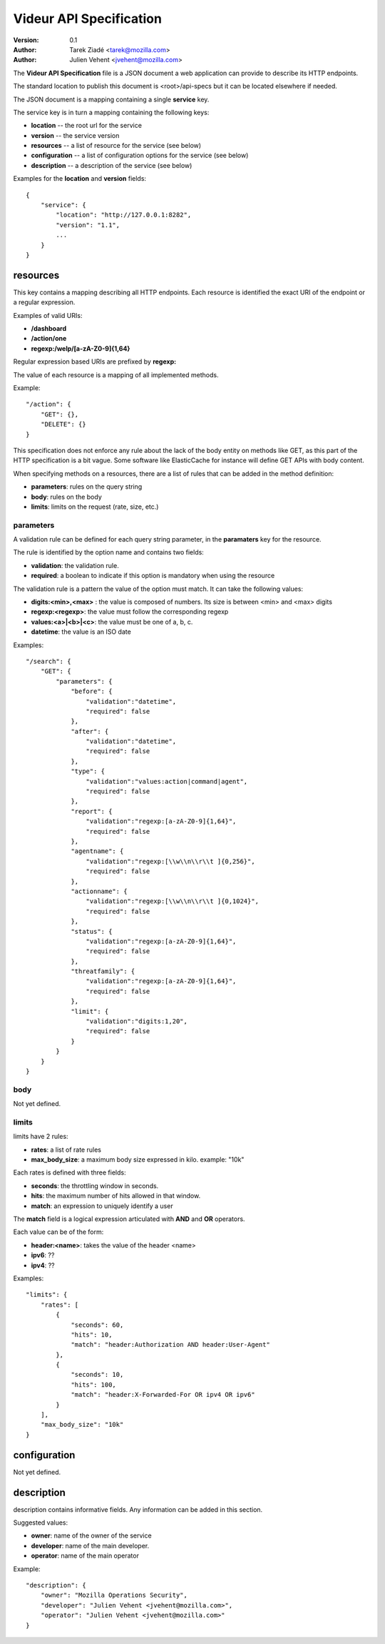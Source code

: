 ========================
Videur API Specification
========================

:version: 0.1
:author: Tarek Ziadé <tarek@mozilla.com>
:author: Julien Vehent <jvehent@mozilla.com>

The **Videur API Specification** file is a JSON document a web application
can provide to describe its HTTP endpoints.

The standard location to publish this document is <root>/api-specs but it
can be located elsewhere if needed.

The JSON document is a mapping containing a single **service** key.

The service key is in turn a mapping containing the following keys:

- **location** -- the root url for the service
- **version** -- the service version
- **resources** -- a list of resource for the service (see below)
- **configuration** -- a list of configuration options for the service (see below)
- **description** -- a description of the service (see below)

Examples for the **location** and **version** fields::

    {
        "service": {
            "location": "http://127.0.0.1:8282",
            "version": "1.1",
            ...
        }
    }


resources
---------

This key contains a mapping describing all HTTP endpoints. Each resource is
identified the exact URI of the endpoint or a regular expression.

Examples of valid URIs:

- **/dashboard**
- **/action/one**
- **regexp:/welp/[a-zA-Z0-9]{1,64}**

Regular expression based URIs are prefixed by **regexp:**

The value of each resource is a mapping of all implemented methods.

Example::

    "/action": {
        "GET": {},
        "DELETE": {}
    }


This specification does not enforce any rule about the lack of the body
entity on methods like GET, as this part of the HTTP specification
is a bit vague. Some software like ElasticCache for instance will define
GET APIs with body content.

When specifying methods on a resources, there are a list of rules
that can be added in the method definition:

- **parameters**: rules on the query string
- **body**: rules on the body
- **limits**: limits on the request (rate, size, etc.)


parameters
==========

A validation rule can be defined for each query string parameter, in the
**paramaters** key for the resource.

The rule is identified by the option name and contains two fields:

- **validation**: the validation rule.
- **required**: a boolean to indicate if this option is mandatory when using the
  resource

The validation rule is a pattern the value of the option must match. It can
take the following values:

- **digits:<min>,<max>** : the value is composed of numbers. Its size is
  between <min> and <max> digits
- **regexp:<regexp>**: the value must follow the corresponding regexp
- **values:<a>|<b>|<c>**: the value must be one of a, b, c.
- **datetime**: the value is an ISO date

Examples::

    "/search": {
        "GET": {
            "parameters": {
                "before": {
                    "validation":"datetime",
                    "required": false
                },
                "after": {
                    "validation":"datetime",
                    "required": false
                },
                "type": {
                    "validation":"values:action|command|agent",
                    "required": false
                },
                "report": {
                    "validation":"regexp:[a-zA-Z0-9]{1,64}",
                    "required": false
                },
                "agentname": {
                    "validation":"regexp:[\\w\\n\\r\\t ]{0,256}",
                    "required": false
                },
                "actionname": {
                    "validation":"regexp:[\\w\\n\\r\\t ]{0,1024}",
                    "required": false
                },
                "status": {
                    "validation":"regexp:[a-zA-Z0-9]{1,64}",
                    "required": false
                },
                "threatfamily": {
                    "validation":"regexp:[a-zA-Z0-9]{1,64}",
                    "required": false
                },
                "limit": {
                    "validation":"digits:1,20",
                    "required": false
                }
            }
        }
    }



body
====

Not yet defined.


limits
======

limits have 2 rules:

- **rates**: a list of rate rules
- **max_body_size**: a maximum body size expressed in kilo. example: "10k"

Each rates is defined with three fields:

- **seconds**: the throttling window in seconds.
- **hits**: the maximum number of hits allowed in that window.
- **match**: an expression to uniquely identify a user

The **match** field is a logical expression articulated with **AND** and **OR**
operators.

Each value can be of the form:

- **header:<name>**: takes the value of the header <name>
- **ipv6**: ??
- **ipv4**: ??


Examples::

    "limits": {
        "rates": [
            {
                "seconds": 60,
                "hits": 10,
                "match": "header:Authorization AND header:User-Agent"
            },
            {
                "seconds": 10,
                "hits": 100,
                "match": "header:X-Forwarded-For OR ipv4 OR ipv6"
            }
        ],
        "max_body_size": "10k"
    }


configuration
-------------

Not yet defined.

description
-----------

description contains informative fields. Any information can be added in this
section.

Suggested values:

- **owner**: name of the owner of the service
- **developer**: name of the main developer.
- **operator**: name of the main operator

Example::

    "description": {
        "owner": "Mozilla Operations Security",
        "developer": "Julien Vehent <jvehent@mozilla.com>",
        "operator": "Julien Vehent <jvehent@mozilla.com>"
    }



